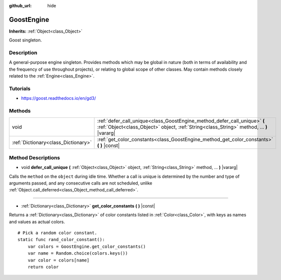 :github_url: hide

.. Generated automatically by doc/tools/makerst.py in Godot's source tree.
.. DO NOT EDIT THIS FILE, but the GoostEngine.xml source instead.
.. The source is found in doc/classes or modules/<name>/doc_classes.

.. _class_GoostEngine:

GoostEngine
===========

**Inherits:** :ref:`Object<class_Object>`

Goost singleton.

Description
-----------

A general-purpose engine singleton. Provides methods which may be global in nature (both in terms of availability and the frequency of use throughout projects), or relating to global scope of other classes. May contain methods closely related to the :ref:`Engine<class_Engine>`.

Tutorials
---------

- `https://goost.readthedocs.io/en/gd3/ <https://goost.readthedocs.io/en/gd3/>`_

Methods
-------

+-------------------------------------+-----------------------------------------------------------------------------------------------------------------------------------------------------------------------+
| void                                | :ref:`defer_call_unique<class_GoostEngine_method_defer_call_unique>` **(** :ref:`Object<class_Object>` object, :ref:`String<class_String>` method, ... **)** |vararg| |
+-------------------------------------+-----------------------------------------------------------------------------------------------------------------------------------------------------------------------+
| :ref:`Dictionary<class_Dictionary>` | :ref:`get_color_constants<class_GoostEngine_method_get_color_constants>` **(** **)** |const|                                                                          |
+-------------------------------------+-----------------------------------------------------------------------------------------------------------------------------------------------------------------------+

Method Descriptions
-------------------

.. _class_GoostEngine_method_defer_call_unique:

- void **defer_call_unique** **(** :ref:`Object<class_Object>` object, :ref:`String<class_String>` method, ... **)** |vararg|

Calls the ``method`` on the ``object`` during idle time. Whether a call is unique is determined by the number and type of arguments passed, and any consecutive calls are not scheduled, unlike :ref:`Object.call_deferred<class_Object_method_call_deferred>`.

----

.. _class_GoostEngine_method_get_color_constants:

- :ref:`Dictionary<class_Dictionary>` **get_color_constants** **(** **)** |const|

Returns a :ref:`Dictionary<class_Dictionary>` of color constants listed in :ref:`Color<class_Color>`, with keys as names and values as actual colors.

::

    # Pick a random color constant.
    static func rand_color_constant():
        var colors = GoostEngine.get_color_constants()
        var name = Random.choice(colors.keys())
        var color = colors[name]
        return color

.. |virtual| replace:: :abbr:`virtual (This method should typically be overridden by the user to have any effect.)`
.. |const| replace:: :abbr:`const (This method has no side effects. It doesn't modify any of the instance's member variables.)`
.. |vararg| replace:: :abbr:`vararg (This method accepts any number of arguments after the ones described here.)`
